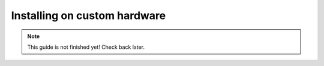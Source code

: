 Installing on custom hardware
=============================

.. note::

    This guide is not finished yet! Check back later.
